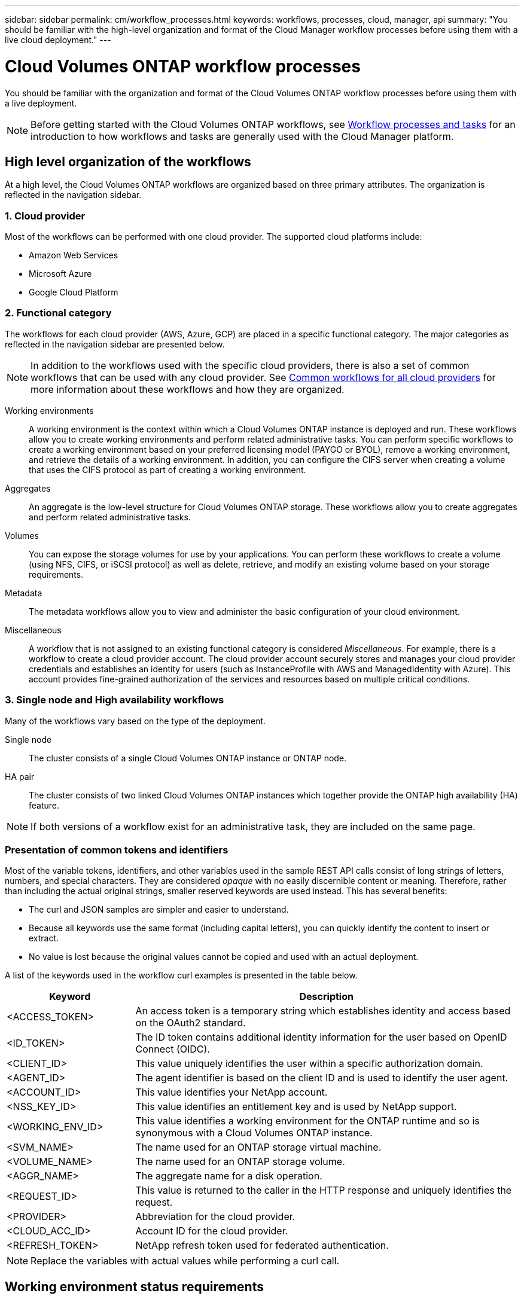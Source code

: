 ---
sidebar: sidebar
permalink: cm/workflow_processes.html
keywords: workflows, processes, cloud, manager, api
summary: "You should be familiar with the high-level organization and format of the Cloud Manager workflow processes before using them with a live cloud deployment."
---

= Cloud Volumes ONTAP workflow processes
:hardbreaks:
:nofooter:
:icons: font
:linkattrs:
:imagesdir: ./media/

[.lead]
You should be familiar with the organization and format of the Cloud Volumes ONTAP workflow processes before using them with a live deployment.

[NOTE]
Before getting started with the Cloud Volumes ONTAP workflows, see link:../platform/workflows_tasks.html[Workflow processes and tasks] for an introduction to how workflows and tasks are generally used with the Cloud Manager platform.

== High level organization of the workflows

At a high level, the Cloud Volumes ONTAP workflows are organized based on three primary attributes. The organization is reflected in the navigation sidebar.

=== 1. Cloud provider

Most of the workflows can be performed with one cloud provider. The supported cloud platforms include:

* Amazon Web Services
* Microsoft Azure
* Google Cloud Platform

=== 2. Functional category

The workflows for each cloud provider (AWS, Azure, GCP) are placed in a specific functional category. The major categories as reflected in the navigation sidebar are presented below.

NOTE: In addition to the workflows used with the specific cloud providers, there is also a set of common workflows that can be used with any cloud provider. See link:../cm/wf_common.html[Common workflows for all cloud providers] for more information about these workflows and how they are organized.

Working environments::
A working environment is the context within which a Cloud Volumes ONTAP instance is deployed and run. These workflows allow you to create working environments and perform related administrative tasks. You can perform specific workflows to create a working environment based on your preferred licensing model (PAYGO or BYOL), remove a working environment, and retrieve the details of a working environment. In addition, you can configure the CIFS server when creating a volume that uses the CIFS protocol as part of creating a working environment.

Aggregates::
An aggregate is the low-level structure for Cloud Volumes ONTAP storage. These workflows allow you to create aggregates and perform related administrative tasks.

Volumes::
You can expose the storage volumes for use by your applications. You can perform these workflows to create a volume (using NFS, CIFS, or iSCSI protocol) as well as delete, retrieve, and modify an existing volume based on your storage requirements.

Metadata::
The metadata workflows allow you to view and administer the basic configuration of your cloud environment.

Miscellaneous::
A workflow that is not assigned to an existing functional category is considered _Miscellaneous_. For example, there is a workflow to create a cloud provider account. The cloud provider account securely stores and manages your cloud provider credentials and establishes an identity for users (such as InstanceProfile with AWS and ManagedIdentity with Azure). This account provides fine-grained authorization of the services and resources based on multiple critical conditions.

=== 3. Single node and High availability workflows

Many of the workflows vary based on the type of the deployment.

Single node::
The cluster consists of a single Cloud Volumes ONTAP instance or ONTAP node.

HA pair::
The cluster consists of two linked Cloud Volumes ONTAP instances which together provide the ONTAP high availability (HA) feature.

[NOTE]
If both versions of a workflow exist for an administrative task, they are included on the same page.

=== Presentation of common tokens and identifiers

Most of the variable tokens, identifiers, and other variables used in the sample REST API calls consist of long strings of letters, numbers, and special characters. They are considered _opaque_ with no easily discernible content or meaning. Therefore, rather than including the actual original strings, smaller reserved keywords are used instead. This has several benefits:

* The curl and JSON samples are simpler and easier to understand.
* Because all keywords use the same format (including capital letters), you can quickly identify the content to insert or extract.
* No value is lost because the original values cannot be copied and used with an actual deployment.

A list of the keywords used in the workflow curl examples is presented in the table below.

[cols="25,75",options="header"]
|===
|Keyword
|Description
|<ACCESS_TOKEN>
|An access token is a temporary string which establishes identity and access based on the OAuth2 standard.
|<ID_TOKEN>
|The ID token contains additional identity information for the user based on OpenID Connect (OIDC).
|<CLIENT_ID>
|This value uniquely identifies the user within a specific authorization domain.
|<AGENT_ID>
|The agent identifier is based on the client ID and is used to identify the user agent.
|<ACCOUNT_ID>
|This value identifies your NetApp account.
|<NSS_KEY_ID>
|This value identifies an entitlement key and is used by NetApp support.
|<WORKING_ENV_ID>
|This value identifies a working environment for the ONTAP runtime and so is synonymous with a Cloud Volumes ONTAP instance.
|<SVM_NAME>
|The name used for an ONTAP storage virtual machine.
|<VOLUME_NAME>
|The name used for an ONTAP storage volume.
|<AGGR_NAME>
|The aggregate name for a disk operation.
|<REQUEST_ID>
|This value is returned to the caller in the HTTP response and uniquely identifies the request.
|<PROVIDER>
|Abbreviation for the cloud provider.
|<CLOUD_ACC_ID>
|Account ID for the cloud provider.
|<REFRESH_TOKEN>
|NetApp refresh token used for federated authentication.
|===

NOTE: Replace the variables with actual values while performing a curl call.

== Working environment status requirements

Many of the workflows require the working environment to have a specific status (such as `ON` or `DEGRADED`) before the REST API call can be performed. Review the link:api_reference.html[API reference content] for details about the requirements for each API call.
